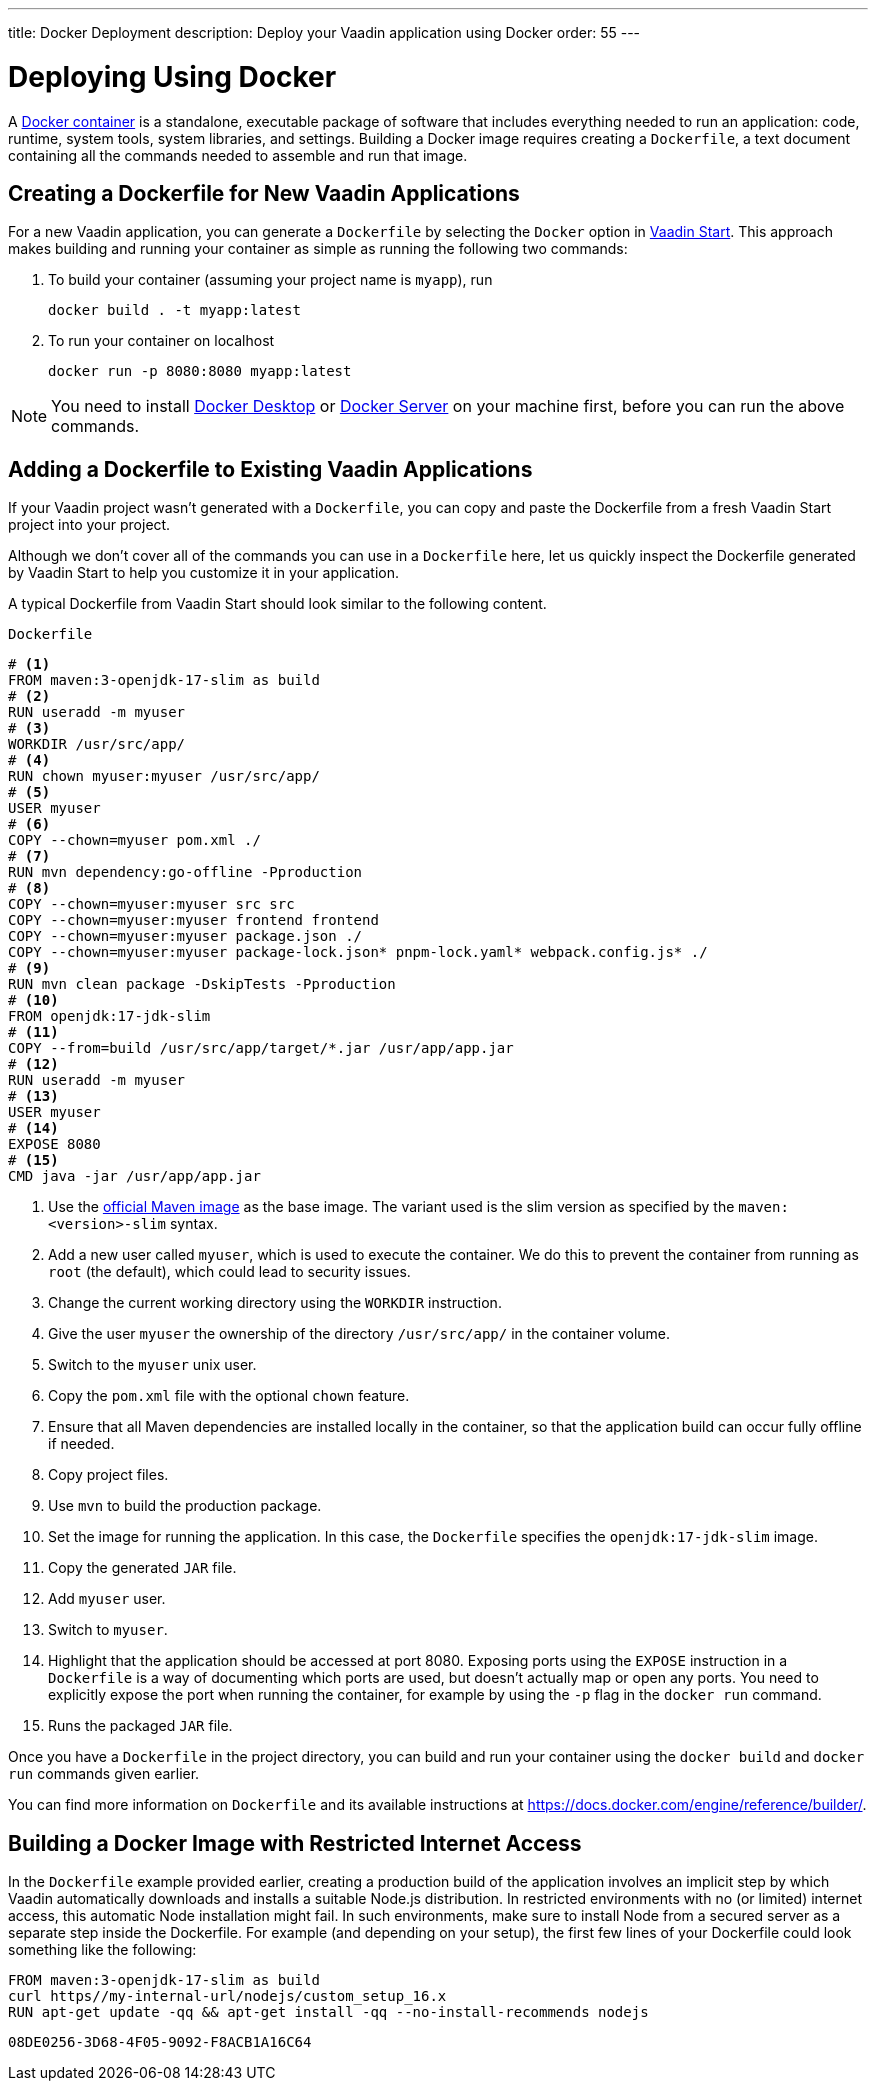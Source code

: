 ---
title: Docker Deployment
description: Deploy your Vaadin application using Docker
order: 55
---

= Deploying Using Docker

A https://docs.docker.com/get-started/overview/[Docker container] is a standalone, executable package of software that includes everything needed to run an application: code, runtime, system tools, system libraries, and settings.
Building a Docker image requires creating a [filename]`Dockerfile`, a text document containing all the commands needed to assemble and run that image.

== Creating a Dockerfile for New Vaadin Applications

For a new Vaadin application, you can generate a [filename]`Dockerfile` by selecting the `Docker` option in https://start.vaadin.com/[Vaadin Start].
This approach makes building and running your container as simple as running the following two commands:

. To build your container (assuming your project name is `myapp`), run
+
`docker build . -t myapp:latest`

. To run your container on localhost
+
`docker run -p 8080:8080 myapp:latest`

[NOTE]
You need to install https://docs.docker.com/desktop/[Docker Desktop] or https://docs.docker.com/engine/install/[Docker Server] on your machine first, before you can run the above commands.

== Adding a Dockerfile to Existing Vaadin Applications

If your Vaadin project wasn't generated with a [filename]`Dockerfile`, you can copy and paste the Dockerfile from a fresh Vaadin Start project into your project.

Although we don't cover all of the commands you can use in a [filename]`Dockerfile` here, let us quickly inspect the Dockerfile generated by Vaadin Start to help you customize it in your application.

A typical Dockerfile from Vaadin Start should look similar to the following content.

.`Dockerfile`
[source,dockerfile]
----
# <1>
FROM maven:3-openjdk-17-slim as build
# <2>
RUN useradd -m myuser
# <3>
WORKDIR /usr/src/app/
# <4>
RUN chown myuser:myuser /usr/src/app/
# <5>
USER myuser
# <6>
COPY --chown=myuser pom.xml ./
# <7>
RUN mvn dependency:go-offline -Pproduction
# <8>
COPY --chown=myuser:myuser src src
COPY --chown=myuser:myuser frontend frontend
COPY --chown=myuser:myuser package.json ./
COPY --chown=myuser:myuser package-lock.json* pnpm-lock.yaml* webpack.config.js* ./
# <9>
RUN mvn clean package -DskipTests -Pproduction
# <10>
FROM openjdk:17-jdk-slim
# <11>
COPY --from=build /usr/src/app/target/*.jar /usr/app/app.jar
# <12>
RUN useradd -m myuser
# <13>
USER myuser
# <14>
EXPOSE 8080
# <15>
CMD java -jar /usr/app/app.jar
----
<1> Use the https://hub.docker.com/_/maven[official Maven image] as the base image.
The variant used is the slim version as specified by the `maven:<version>-slim` syntax.
<2> Add a new user called `myuser`, which is used to execute the container.
We do this to prevent the container from running as `root` (the default), which could lead to security issues.
<3> Change the current working directory using the `WORKDIR` instruction.
<4> Give the user `myuser` the ownership of the directory `/usr/src/app/` in the container volume.
<5> Switch to the `myuser` unix user.
<6> Copy the [filename]`pom.xml` file with the optional `chown` feature.
<7> Ensure that all Maven dependencies are installed locally in the container, so that the application build can occur fully offline if needed.
<8> Copy project files.
<9> Use `mvn` to build the production package.
<10> Set the image for running the application.
In this case, the [filename]`Dockerfile` specifies the `openjdk:17-jdk-slim` image.
<11> Copy the generated `JAR` file.
<12> Add `myuser` user.
<13> Switch to `myuser`.
<14> Highlight that the application should be accessed at port 8080.
Exposing ports using the `EXPOSE` instruction in a [filename]`Dockerfile` is a way of documenting which ports are used, but doesn't actually map or open any ports.
You need to explicitly expose the port when running the container, for example by using the `-p` flag in the `docker run` command.
<15> Runs the packaged `JAR` file.

Once you have a [filename]`Dockerfile` in the project directory, you can build and run your container using the `docker build` and `docker run` commands given earlier.

You can find more information on [filename]`Dockerfile` and its available instructions at https://docs.docker.com/engine/reference/builder/.

== Building a Docker Image with Restricted Internet Access

In the [filename]`Dockerfile` example provided earlier, creating a production build of the application involves an implicit step by which Vaadin automatically downloads and installs a suitable Node.js distribution.
In restricted environments with no (or limited) internet access, this automatic Node installation might fail.
In such environments, make sure to install Node from a secured server as a separate step inside the Dockerfile.
For example (and depending on your setup), the first few lines of your Dockerfile could look something like the following:
----
FROM maven:3-openjdk-17-slim as build
curl https//my-internal-url/nodejs/custom_setup_16.x
RUN apt-get update -qq && apt-get install -qq --no-install-recommends nodejs
----


[discussion-id]`08DE0256-3D68-4F05-9092-F8ACB1A16C64`
